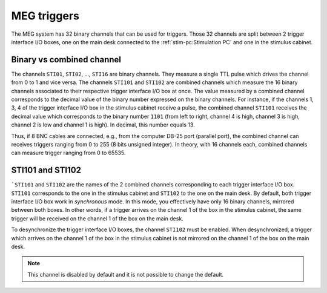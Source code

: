 MEG triggers
============

The MEG system has 32 binary channels that can be used for triggers. Those 32 channels
are split between 2 trigger interface I/O boxes, one on the main desk connected to
the :ref:`stim-pc:Stimulation PC` and one in the stimulus cabinet.

.. image:: ./_static/meg/meg-triggers.png
    :width: 700
    :align: center

Binary vs combined channel
--------------------------

The channels ``STI01``, ``STI02``, ..., ``STI16`` are binary channels. They measure a
single TTL pulse which drives the channel from 0 to 1 and vice versa.
The channels ``STI101`` and ``STI102`` are combined channels which measure the 16
binary channels associated to their respective trigger interface I/O box at once. The
value measured by a combined channel corresponds to the decimal value of the binary
number expressed on the binary channels. For instance, if the channels 1, 3, 4 of the
trigger interface I/O box in the stimulus cabinet receive a pulse, the combined channel
``STI101`` receives the decimal value which corresponds to the binary number ``1101``
(from left to right, channel 4 is high, channel 3 is high, channel 2 is low and channel
1 is high). In decimal, this number equals 13.

Thus, if 8 BNC cables are connected, e.g., from the computer DB-25 port (parallel port),
the combined channel can receives triggers ranging from 0 to 255 (8 bits unsigned
integer). In theory, with 16 channels each, combined channels can measure trigger
ranging from 0 to 65535.

STI101 and STI102
-----------------

```STI101`` and ``STI102`` are the names of the 2 combined channels corresponding to
each trigger interface I/O box. ``STI101`` corresponds to the one in the stimulus
cabinet and ``STI102`` to the one on the main desk. By default, both trigger interface
I/O box work in *synchronous* mode. In this mode, you effectively have only 16 binary
channels, mirrored between both boxes. In other words, if a trigger arrives on the
channel 1 of the box in the stimulus cabinet, the same trigger will be received on the
channel 1 of the box on the main desk.

To desynchronize the trigger interface I/O boxes, the channel ``STI102`` must be
enabled. When desynchronized, a trigger which arrives on the channel 1 of the box in the
stimulus cabinet is not mirrored on the channel 1 of the box on the main desk.

.. note::

    This channel is disabled by default and it is not possible to change the default.

